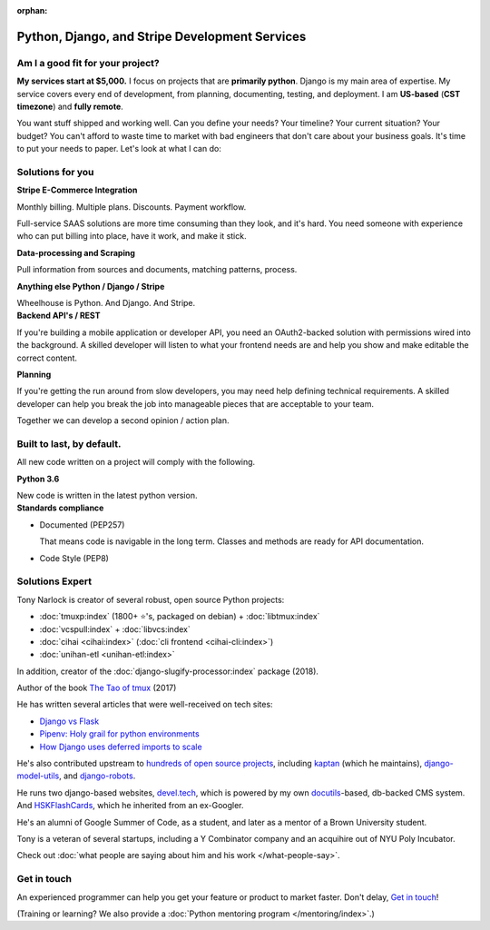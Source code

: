 :orphan:

.. _consulting:

Python, Django, and Stripe Development Services
===============================================

Am I a good fit for your project?
---------------------------------

**My services start at $5,000.** I focus on projects that are **primarily
python**. Django is my main area of expertise. My service covers every end of
development, from planning, documenting, testing, and deployment. I am
**US-based** (**CST timezone**) and **fully remote**.

You want stuff shipped and working well. Can you define your needs? Your
timeline? Your current situation? Your budget? You can't afford to waste
time to market with bad engineers that don't care about your business
goals. It's time to put your needs to paper. Let's look at what I can do:

Solutions for you 
-----------------

.. container:: row

   .. container:: project col-xs-6

      **Stripe E-Commerce Integration**

      Monthly billing. Multiple plans. Discounts. Payment workflow.

      Full-service SAAS solutions are more time consuming than they look,
      and it's hard. You need someone with experience who can put billing
      into place, have it work, and make it stick.

      **Data-processing and Scraping**

      Pull information from sources and documents, matching patterns,
      process.

      **Anything else Python / Django / Stripe**

      Wheelhouse is Python. And Django. And Stripe.

   .. container:: project col-xs-6

      **Backend API's / REST**

      If you're building a mobile application or developer API, you need
      an OAuth2-backed solution with permissions wired into the
      background. A skilled developer will listen to what your frontend
      needs are and help you show and make editable the correct content.

      **Planning**

      If you're getting the run around from slow developers, you may need help
      defining technical requirements. A skilled developer can help you break
      the job into manageable pieces that are acceptable to your team.

      Together we can develop a second opinion / action plan.

Built to last, by default.
--------------------------

All new code written on a project will comply with the following.

.. container:: row

   .. container:: project col-xs-6

      **Python 3.6**

      New code is written in the latest python version.

   .. container:: project col-xs-6

      **Standards compliance**

      - Documented (PEP257)

        That means code is navigable in the long term. Classes and methods
        are ready for API documentation.
      - Code Style (PEP8)

Solutions Expert
----------------

Tony Narlock is creator of several robust, open source Python projects:

- :doc:`tmuxp:index` (1800+ ⭐'s, packaged on debian) + :doc:`libtmux:index`
- :doc:`vcspull:index` + :doc:`libvcs:index`
- :doc:`cihai <cihai:index>` (:doc:`cli frontend <cihai-cli:index>`)
- :doc:`unihan-etl <unihan-etl:index>`

In addition, creator of the :doc:`django-slugify-processor:index` package
(2018).

Author of the book `The Tao of tmux <https://leanpub.com/the-tao-of-tmux/read>`_ (2017)

He has written several articles that were well-received on tech sites:

- `Django vs Flask <https://devel.tech/features/django-vs-flask/>`__
- `Pipenv: Holy grail for python environments <https://devel.tech/tips/n/pIpEnvNh/pipenv/>`__
- `How Django uses deferred imports to scale <https://devel.tech/tips/n/djms3tTe/how-django-uses-deferred-imports-to-scale/>`_

He's also contributed upstream to `hundreds of open source
projects <https://openhub.net/accounts/git-pull>`_, including `kaptan`_ (which
he maintains), `django-model-utils <https://github.com/jazzband/django-model-utils>`_,
and `django-robots <https://github.com/jazzband/django-robots>`_.

He runs two django-based websites, `devel.tech`_, which is powered by my own
`docutils`_-based, db-backed CMS system. And `HSKFlashCards`_, which he inherited
from an ex-Googler.

He's an alumni of Google Summer of Code, as a student, and later as a
mentor of a Brown University student.

.. _docutils: http://docutils.sourceforge.net/

Tony is a veteran of several startups, including a Y Combinator
company and an acquihire out of NYU Poly Incubator.

Check out :doc:`what people are saying about him and his work </what-people-say>`.

.. _kaptan: https://github.com/emre/kaptan
.. _devel.tech: https://devel.tech
.. _HSKFlashCards: https://www.hskflashcards.com

Get in touch
------------

An experienced programmer can help you get your feature or product to market
faster. Don't delay, `Get in touch <https://goo.gl/forms/K1uwUVIWOBX589Ip1>`_!

(Training or learning? We also provide a :doc:`Python mentoring program </mentoring/index>`.)
